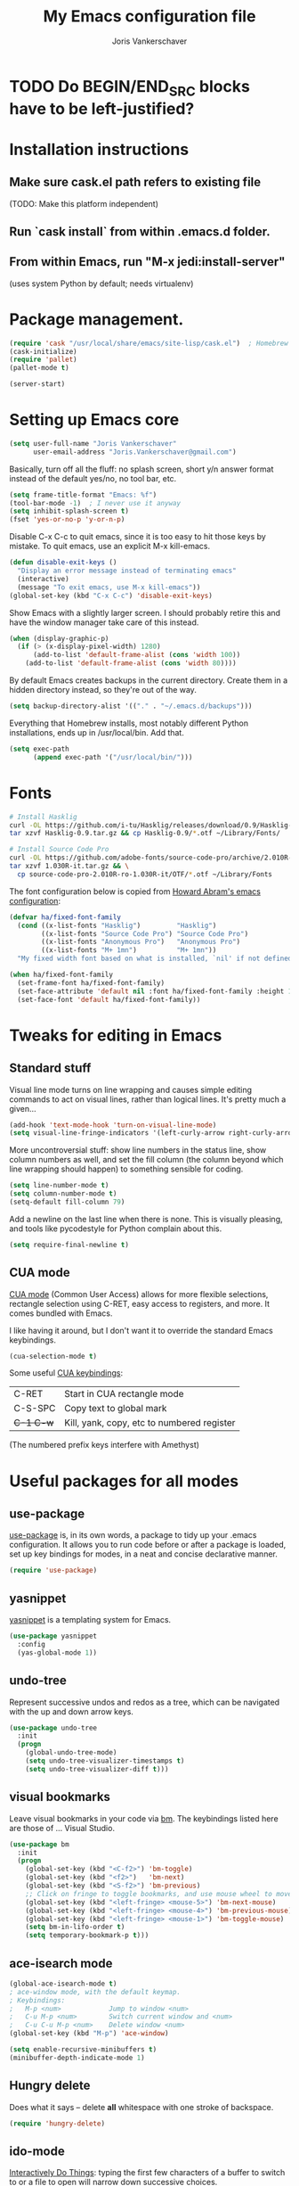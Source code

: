 #+TITLE: My Emacs configuration file
#+AUTHOR: Joris Vankerschaver
#+EMAIL: joris.vankerschaver@gmail.com
#+STARTUP: showall

* TODO Do BEGIN/END_SRC blocks have to be left-justified?

* Installation instructions
** Make sure cask.el path refers to existing file
   (TODO: Make this platform independent)
** Run `cask install` from within .emacs.d folder.
** From within Emacs, run "M-x jedi:install-server"
   (uses system Python by default; needs virtualenv)

* Package management.
#+BEGIN_SRC emacs-lisp
(require 'cask "/usr/local/share/emacs/site-lisp/cask.el")  ; Homebrew
(cask-initialize)
(require 'pallet)
(pallet-mode t)

(server-start)
#+END_SRC

* Setting up Emacs core

  #+BEGIN_SRC emacs-lisp
  (setq user-full-name "Joris Vankerschaver"
        user-email-address "Joris.Vankerschaver@gmail.com")
  #+END_SRC

  Basically, turn off all the fluff: no splash screen, short y/n answer format
  instead of the default yes/no, no tool bar, etc.

#+BEGIN_SRC emacs-lisp
  (setq frame-title-format "Emacs: %f")
  (tool-bar-mode -1)  ; I never use it anyway
  (setq inhibit-splash-screen t)
  (fset 'yes-or-no-p 'y-or-n-p)
#+END_SRC

  Disable C-x C-c to quit emacs, since it is too easy to hit those keys by
  mistake. To quit emacs, use an explicit M-x kill-emacs.

#+BEGIN_SRC emacs-lisp
(defun disable-exit-keys ()
  "Display an error message instead of terminating emacs"
  (interactive)
  (message "To exit emacs, use M-x kill-emacs"))
(global-set-key (kbd "C-x C-c") 'disable-exit-keys)
#+END_SRC

  Show Emacs with a slightly larger screen. I should probably retire this and
  have the window manager take care of this instead.

#+BEGIN_SRC emacs-lisp
  (when (display-graphic-p)
    (if (> (x-display-pixel-width) 1280)
        (add-to-list 'default-frame-alist (cons 'width 100))
      (add-to-list 'default-frame-alist (cons 'width 80))))
#+END_SRC

  By default Emacs creates backups in the current directory. Create them in a
  hidden directory instead, so they're out of the way.

#+BEGIN_SRC emacs-lisp
  (setq backup-directory-alist '(("." . "~/.emacs.d/backups")))
#+END_SRC

  Everything that Homebrew installs, most notably different Python
  installations, ends up in /usr/local/bin. Add that.

#+BEGIN_SRC emacs-lisp
  (setq exec-path
        (append exec-path '("/usr/local/bin/")))
#+END_SRC

* Fonts

  #+BEGIN_SRC sh :tangle no
    # Install Hasklig
    curl -OL https://github.com/i-tu/Hasklig/releases/download/0.9/Hasklig-0.9.tar.gz
    tar xzvf Hasklig-0.9.tar.gz && cp Hasklig-0.9/*.otf ~/Library/Fonts/

    # Install Source Code Pro
    curl -OL https://github.com/adobe-fonts/source-code-pro/archive/2.010R-ro/1.030R-it.tar.gz
    tar xzvf 1.030R-it.tar.gz && \
      cp source-code-pro-2.010R-ro-1.030R-it/OTF/*.otf ~/Library/Fonts
   #+END_SRC

  The font configuration below is copied from [[https://github.com/howardabrams/dot-files/blob/master/emacs-client.org][Howard Abram's emacs configuration]]:

  #+BEGIN_SRC emacs-lisp
    (defvar ha/fixed-font-family
      (cond ((x-list-fonts "Hasklig")         "Hasklig")
            ((x-list-fonts "Source Code Pro") "Source Code Pro")
            ((x-list-fonts "Anonymous Pro")   "Anonymous Pro")
            ((x-list-fonts "M+ 1mn")          "M+ 1mn"))
      "My fixed width font based on what is installed, `nil' if not defined.")

    (when ha/fixed-font-family
      (set-frame-font ha/fixed-font-family)
      (set-face-attribute 'default nil :font ha/fixed-font-family :height 160)
      (set-face-font 'default ha/fixed-font-family))
  #+END_SRC


* Tweaks for editing in Emacs

** Standard stuff

   Visual line mode turns on line wrapping and causes simple editing commands
   to act on visual lines, rather than logical lines. It's pretty much a
   given...

#+BEGIN_SRC emacs-lisp
     (add-hook 'text-mode-hook 'turn-on-visual-line-mode)
     (setq visual-line-fringe-indicators '(left-curly-arrow right-curly-arrow))
#+END_SRC

   More uncontroversial stuff: show line numbers in the status line, show
   column numbers as well, and set the fill column (the column beyond which
   line wrapping should happen) to something sensible for coding.

#+BEGIN_SRC emacs-lisp
     (setq line-number-mode t)
     (setq column-number-mode t)
     (setq-default fill-column 79)
#+END_SRC

   Add a newline on the last line when there is none. This is visually
   pleasing, and tools like pycodestyle for Python complain about this.

#+BEGIN_SRC emacs-lisp
     (setq require-final-newline t)
#+END_SRC

** CUA mode

   [[https://www.emacswiki.org/emacs/CuaMode][CUA mode]] (Common User Access)
   allows for more flexible selections, rectangle selection using C-RET, easy
   access to registers, and more. It comes bundled with Emacs.

   I like having it around, but I don't want it to override the standard Emacs
   keybindings.

#+BEGIN_SRC emacs-lisp
     (cua-selection-mode t)
#+END_SRC

   Some useful [[http://www.gnu.org/software/emacs/manual/html_node/emacs/CUA-Bindings.html#CUA-Bindings][CUA keybindings]]:

   |-----------+--------------------------------------------|
   | C-RET     | Start in CUA rectangle mode                |
   | C-S-SPC   | Copy text to global mark                   |
   | +C-1 C-w+ | Kill, yank, copy, etc to numbered register |
   |-----------+--------------------------------------------|

   (The numbered prefix keys interfere with Amethyst)

* Useful packages for all modes

** use-package

   [[https://github.com/jwiegley/use-package][use-package]] is, in its own words, a package to tidy up your .emacs
   configuration. It allows you to run code before or after a package is loaded,
   set up key bindings for modes, in a neat and concise declarative manner.

#+BEGIN_SRC emacs-lisp
     (require 'use-package)
#+END_SRC

** yasnippet

   [[https://github.com/capitaomorte/yasnippet/blob/master/README.mdown][yasnippet]] is a templating system for Emacs.

#+BEGIN_SRC emacs-lisp
  (use-package yasnippet
    :config
    (yas-global-mode 1))

#+END_SRC

** undo-tree

   Represent successive undos and redos as a tree, which can be navigated with
   the up and down arrow keys.

#+BEGIN_SRC emacs-lisp
(use-package undo-tree
  :init
  (progn
    (global-undo-tree-mode)
    (setq undo-tree-visualizer-timestamps t)
    (setq undo-tree-visualizer-diff t)))

#+END_SRC

** visual bookmarks

   Leave visual bookmarks in your code via [[https://github.com/joodland/bm][bm]]. The keybindings listed here are
   those of ... Visual Studio.

#+BEGIN_SRC emacs-lisp
(use-package bm
  :init
  (progn
    (global-set-key (kbd "<C-f2>") 'bm-toggle)
    (global-set-key (kbd "<f2>")   'bm-next)
    (global-set-key (kbd "<S-f2>") 'bm-previous)
    ;; Click on fringe to toggle bookmarks, and use mouse wheel to move between them.
    (global-set-key (kbd "<left-fringe> <mouse-5>") 'bm-next-mouse)
    (global-set-key (kbd "<left-fringe> <mouse-4>") 'bm-previous-mouse)
    (global-set-key (kbd "<left-fringe> <mouse-1>") 'bm-toggle-mouse)
    (setq bm-in-lifo-order t)
    (setq temporary-bookmark-p t)))

#+END_SRC

** ace-isearch mode

#+BEGIN_SRC emacs-lisp
(global-ace-isearch-mode t)
; ace-window mode, with the default keymap.
; Keybindings:
;   M-p <num>            Jump to window <num>
;   C-u M-p <num>        Switch current window and <num>
;   C-u C-u M-p <num>    Delete window <num>
(global-set-key (kbd "M-p") 'ace-window)

(setq enable-recursive-minibuffers t)
(minibuffer-depth-indicate-mode 1)
#+END_SRC

** Hungry delete

   Does what it says -- delete *all* whitespace with one stroke of backspace.

#+BEGIN_SRC emacs-lisp
(require 'hungry-delete)
#+END_SRC

** ido-mode

   [[https://www.emacswiki.org/emacs/InteractivelyDoThings][Interactively Do Things]]: typing the first few characters of a buffer to
   switch to or a file to open will narrow down successive choices.

#+BEGIN_SRC emacs-lisp
(ido-mode t)
#+END_SRC

* Color themes

  Make code blocks in Org-mode stand out from the rest of the text. I stole
  this from [[https://github.com/howardabrams/dot-files/blob/master/emacs-mac.org][Howard Abrams]].

#+BEGIN_SRC emacs-lisp
(defun ha/org-src-color-blocks-light ()
  "Colors the block headers and footers to make them stand out more for lighter themes"
  (interactive)
  (custom-set-faces
   '(org-block-begin-line
    ((t (:underline "#A7A6AA" :foreground "#008ED1" :background "#EAEAFF"))))
   '(org-block-background
     ((t (:background "#FFFFEA"))))
   '(org-block
     ((t (:background "#FFFFEA"))))
   '(org-block-end-line
     ((t (:overline "#A7A6AA" :foreground "#008ED1" :background "#EAEAFF"))))

   '(mode-line-buffer-id ((t (:foreground "#005000" :bold t))))
   '(which-func ((t (:foreground "#008000"))))))

(defun ha/org-src-color-blocks-dark ()
  "Colors the block headers and footers to make them stand out more for dark themes"
  (interactive)
  (custom-set-faces
   '(org-block-begin-line
     ((t (:foreground "#008ED1" :background "#002E41"))))
   '(org-block-background
     ((t (:background "#444444"))))
   '(org-block-end-line
     ((t (:foreground "#008ED1" :background "#002E41"))))

   '(mode-line-buffer-id ((t (:foreground "black" :bold t))))
   '(which-func ((t (:foreground "green")))))
)
#+END_SRC

#+BEGIN_SRC emacs-lisp
(defun jvk/change-theme (theme org-block-style)
  "Change the color scheme"
  (funcall theme)
  (funcall org-block-style))

(defun jvk/dark-color-theme ()
  "Switch to dark color theme"
  (jvk/change-theme 'color-theme-sanityinc-tomorrow-night
                    'ha/org-src-color-blocks-dark))

(defun jvk/light-color-theme ()
  "Switch to light color theme"
  (jvk/change-theme 'color-theme-sanityinc-tomorrow-day
                    'ha/org-src-color-blocks-light))

(jvk/dark-color-theme)
(jvk/light-color-theme)
#+END_SRC


* Coding modes

#+BEGIN_SRC emacs-lisp
(setq tags-table-list '("~/.etags"))
#+END_SRC

** Magit

   Show commit SHA in blame mode.

#+BEGIN_SRC emacs-lisp
(setq magit-blame-heading-format "%-20a %C %s %H")
#+END_SRC

** Cython mode

   Open Sage Cython files (.spyx) as well as regular Cython/Pyrex files (.pyx)
   in cython mode.

#+BEGIN_SRC emacs-lisp
(use-package cython-mode
  :mode (("\\.spyx" . cython-mode)
         ("\\.pyx" . cython-mode)))
#+END_SRC

** Octave mode

   Associate the .m extension with Matlab instead of Objective C.

#+BEGIN_SRC emacs-lisp
(add-to-list
  'auto-mode-alist
  '("\\.m$" . octave-mode))
#+END_SRC

** Unix files

   Not coding per se, but use [[https://wiki.archlinux.org/index.php/emacs#Syntax_Highlighting_for_Systemd_Files][syntax highlighting for Unix system files]].

#+BEGIN_SRC emacs-lisp
(add-to-list 'auto-mode-alist '("\\.service\\'" . conf-unix-mode))
(add-to-list 'auto-mode-alist '("\\.timer\\'" . conf-unix-mode))
(add-to-list 'auto-mode-alist '("\\.target\\'" . conf-unix-mode))
(add-to-list 'auto-mode-alist '("\\.mount\\'" . conf-unix-mode))
(add-to-list 'auto-mode-alist '("\\.automount\\'" . conf-unix-mode))
(add-to-list 'auto-mode-alist '("\\.slice\\'" . conf-unix-mode))
(add-to-list 'auto-mode-alist '("\\.socket\\'" . conf-unix-mode))
(add-to-list 'auto-mode-alist '("\\.path\\'" . conf-unix-mode))
#+END_SRC

** Coding hook

   Adapted from Jaap Eldering. Things that are convenient across all coding
   buffers.

#+BEGIN_SRC emacs-lisp
(setq whitespace-style '(face empty tabs tab-mark lines-tail))
(defun coding-hook ()
  "Enable things that are convenient across all coding buffers."
  (column-number-mode t)
  (setq indent-tabs-mode nil)
  ;; (auto-fill-mode)
  (whitespace-mode)
  (hungry-delete-mode)
  ;; (flycheck-mode)
  ;; (fci-mode)
  )

(add-hook 'c-mode-common-hook   'coding-hook)
(add-hook 'sh-mode-hook         'coding-hook)
(add-hook 'js-mode-hook         'coding-hook)
(add-hook 'java-mode-hook       'coding-hook)
(add-hook 'lisp-mode-hook       'coding-hook)
(add-hook 'emacs-lisp-mode-hook 'coding-hook)
(add-hook 'makefile-mode-hook   'coding-hook)
(add-hook 'latex-mode-hook      'coding-hook)
(add-hook 'python-mode-hook     'coding-hook)

(add-hook 'haskell-mode-hook 'haskell-indentation-mode)

#+END_SRC

** Python

   Despite/because of Python being my language of choice, my Python
   configuration is a huge jumble of things I copied from Stackoverflow, things
   that I needed on the fly, and various other hacks (sometimes antiquated).

#+BEGIN_SRC emacs-lisp
;;; Python-specific customizations.
(add-hook 'python-mode-hook     'flycheck-mode)

(defun add-good-python-path ()
  "Add the path to a decent Python installation."
  (setq jaguar-path "~/.jaguar/envs/jaguar/bin")
  (setq python-shell-exec-path
    (cons jaguar-path python-shell-exec-path))
  (setq python-check-command
    (concat (file-name-as-directory jaguar-path) "pyflakes")))

(add-hook 'python-mode-hook 'add-good-python-path)

; Use R's keybindings to send Python code to the interpreter
; http://stackoverflow.com/questions/27777133
(eval-after-load "python"
  '(progn
     (define-key python-mode-map (kbd "C-c C-r") 'python-shell-send-region)))

; Set up a register with typical Python preamble
; TODO Add this to the python-mode hook
(set-register ?p '(
    "# -*- coding: utf-8 -*-\n"
    "from __future__ import division, print_function"))
#+END_SRC

*** Insert ipdb snippet at the prompt.

    TODO This can probably be done much more efficiently with yasnippet.

#+BEGIN_SRC emacs-lisp
(defun insert-ipdb-statement ()
  (interactive)
  (insert "import ipdb; ipdb.set_trace()"))

(defun my-python-stuff ()
  "My customizations for Python mode"
  (interactive)
  (local-set-key (kbd "C-c i") 'insert-ipdb-statement))

(add-hook 'python-mode-hook 'my-python-stuff)
#+END_SRC

*** Manage virtual environments from within Emacs

#+BEGIN_SRC emacs-lisp
(require 'virtualenvwrapper)
(venv-initialize-interactive-shells)
(venv-initialize-eshell)
(setq venv-location (expand-file-name "~/.environments"))
#+END_SRC

*** Run nosetests from within Emacs

    Taken from [[[https://bitbucket.org/durin42/nosemacs]]].

#+BEGIN_SRC emacs-lisp
(require 'nose)
(add-hook 'python-mode-hook
          (lambda ()
            (local-set-key "\C-ca" 'nosetests-all)
            (local-set-key "\C-cm" 'nosetests-module)
            (local-set-key "\C-co" 'nosetests-one)
            (local-set-key "\C-cpa" 'nosetests-pdb-all)
            (local-set-key "\C-cpm" 'nosetests-pdb-module)
            (local-set-key "\C-cpo" 'nosetests-pdb-one)))
#+END_SRC

*** Autocomplete for Python via Emacs Jedi

    Useful default keybindings: C-tab for autocomplete at the point, M-n/M-p to
    scroll through the autocomplete menu.

    Setting up Jedi requires a bit of installation, see the top of this file.

#+BEGIN_SRC emacs-lisp
(add-hook 'python-mode-hook 'jedi:setup)
(setq jedi:complete-on-dot t)                 ; optional

; jedi:after-change-handler seems to cause buffer corruption, disable it.
; See https://github.com/tkf/emacs-jedi/issues/234
;     https://debbugs.gnu.org/cgi/bugreport.cgi?bug=20440
(add-hook 'jedi-mode-hook
          (lambda () (remove-hook 'after-change-functions
                                  'jedi:after-change-handler t)))

#+END_SRC

*** Use IPython as the default Python shell in Emacs

    Adapted from [[https://github.com/jhamrick/emacs/blob/master/.emacs.d/settings/python-settings.el][Jess Hamrick's Emacs configuration]].

#+BEGIN_SRC emacs-lisp
(setq
 python-shell-interpreter "ipython"
 python-shell-interpreter-args "--matplotlib=osx --colors=Linux"
 python-shell-prompt-regexp "In \\[[0-9]+\\]: "
 python-shell-prompt-output-regexp "Out\\[[0-9]+\\]: "
 python-shell-completion-setup-code
   "from IPython.core.completerlib import module_completion"
 python-shell-completion-module-string-code
   "';'.join(module_completion('''%s'''))\n"
 python-shell-completion-string-code
   "';'.join(get_ipython().Completer.all_completions('''%s'''))\n")
#+END_SRC

** Haskell

#+BEGIN_SRC emacs-lisp
;; Haskell mode
(add-hook 'haskell-mode-hook 'turn-on-haskell-doc-mode)
(add-hook 'haskell-mode-hook 'turn-on-haskell-indent)
#+END_SRC

** Golang

#+BEGIN_SRC emacs-lisp
;; Golang
(require 'go-mode)
(add-hook 'go-mode-hook
          (lambda ()
            (add-hook 'before-save-hook 'gofmt-before-save)
            (setq tab-width 4)
            (setq indent-tabs-mode 1)))
#+END_SRC

** C and C++

#+BEGIN_SRC emacs-lisp
;; C/C++ customizations.
(defun c-hook ()
  "Styling for C and C++ modes."
  (c-toggle-auto-hungry-state t)
  (c-set-style "stroustrup")
  (setq c-basic-offset 4)
  (c-set-offset 'substatement-open 0)
  (c-set-offset 'inline-open 0))

(add-hook 'c-mode-hook   'c-hook)
(add-hook 'c++-mode-hook 'c-hook)

#+END_SRC

** OCaml

#+BEGIN_SRC emacs-lisp

;; Use the version of Tuareg installed through opam
(add-to-list 'load-path "/Users/jvkersch/.opam/4.02.3/share/emacs/site-lisp/")
(load "/Users/jvkersch/.opam/4.02.3/share/emacs/site-lisp/tuareg-site-file")

#+END_SRC


** Latex

Aangepast van [[http://www.jesshamrick.com/2013/03/31/macs-and-emacs/]]. Forward
search from PDF to LaTeX document is gebaseerd op
[[http://www.cs.berkeley.edu/~prmohan/emacs/latex.html]]. Voor backward search
gebruik ik Skim, en stel ik de editor in de preferences in als
'/usr/local/bin/emacsclient' met als opties '--no-wait +%line "%file"'

#+BEGIN_SRC emacs-lisp
(require 'tex-site)
(use-package tex-site
  :init
  (progn
    (setq LaTeX-command "latex -synctex=1")
    (setq TeX-PDF-mode t)
    (setq TeX-view-program-list
          (quote
           (("Skim"
             (concat "/Applications/Skim.app/"
                     "Contents/SharedSupport/displayline"
                     " %n %o %b")))))
    (setq TeX-view-program-selection
          (quote (
                  (output-pdf "Skim")
                  )))
    (setq TeX-source-correlate-method 'synctex)
    (add-hook 'LaTeX-mode-hook 'TeX-source-correlate-mode)))
#+END_SRC

* Org-mode

This is a hodge-podge of options that I mostly copy-pasted from elsewehere.

#+BEGIN_SRC emacs-lisp

(add-hook 'org-mode-hook
          (lambda ()
            (setq-default indent-tabs-mode nil)))

(require 'org-bullets)
(add-hook 'org-mode-hook (lambda () (org-bullets-mode 1)))

(setq org-todo-keywords
      '((sequence "TODO" "IN-PROGRESS" "PENDING" "|" "DONE" "CANCELLED")))
(setq org-todo-keyword-faces
          '(("TODO" . (:foreground "red"))
            ("IN-PROGRESS" . (:foreground "orange"))
            ("PENDING" . (:foreground "yellow"))
            ("DONE" . (:foreground "green"))
            ("CANCELLED" . (:foreground "lightblue"))))

(org-babel-do-load-languages
 'org-babel-load-languages
 '(
   (sh . t)
   (python . t)
   (R . t)
   (ruby . t)
   (sqlite . t)
   (perl . t)
   ))

(setq org-src-fontify-natively t)

(require 'org-install)  ;; What does this do again?
(add-to-list 'auto-mode-alist '("\\.org$" . org-mode))
(setq org-log-done t)

(setq org-base-folder (expand-file-name "~/src/personal-stuff/org-documents/"))
(setq org-default-notes-file (concat org-base-folder "notes.org"))

; (setq my-tasks-file
;       (concat (file-name-as-directory org-base-folder) "tasks-2015.org"))
(setq my-unsorted-tasks-file
      (concat (file-name-as-directory org-base-folder) "unsorted-tasks.org"))
(setq my-journal-file
      (concat (file-name-as-directory org-base-folder) "journal.org"))

(define-key global-map "\C-cc" 'org-capture)

(setq org-capture-templates
      '(("t" "Todo" entry (file+headline my-unsorted-tasks-file "Tasks")
             "* TODO %?\n  %i\n  %a")
        ("j" "Journal" entry (file+datetree my-journal-file)
             "* %?\nEntered on %U\n  %i\n  %a")))

; Visit org files that I use a lot.
(global-set-key [f3]
                (lambda () (interactive)
                  (find-file my-tasks-file)))
(global-set-key [f4]
                (lambda () (interactive)
                  (find-file my-unsorted-tasks-file)))

; org clock mode.
(setq org-clock-persist 'history)
(org-clock-persistence-insinuate)

#+END_SRC

* Miscellaneous elisp snippets.

Rename buffer and file it's visiting; taken from [[ http://steve.yegge.googlepages.com/my-dot-emacs-file]]

#+BEGIN_SRC emacs-lisp
(defun rename-file-and-buffer (new-name)
  "Renames both current buffer and file it's visiting to NEW-NAME."
  (interactive "sNew name: ")
  (let ((name (buffer-name))
        (filename (buffer-file-name)))
    (if (not filename)
        (message "Buffer '%s' is not visiting a file!" name)
      (if (get-buffer new-name)
          (message "A buffer named '%s' already exists!" new-name)
        (progn
          (rename-file name new-name 1)
          (rename-buffer new-name)
          (set-visited-file-name new-name)
          (set-buffer-modified-p nil))))))
#+END_SRC

** Insert a datetime stamp.

   For a project I had to insert specially formatted datetime stamps of the
   form "2016-04-28 10:18 UTC+1". The special formatting of the timezone (not
   "BST" or "+0100") required some custom crafting...

#+BEGIN_SRC emacs-lisp
(defun utc-offset-hours ()
  "Return the offset from UTC in hours."
  (interactive)
  (let ((offset_sec (car (current-time-zone (current-time)))))
    (/ offset_sec 3600)))

(defun format-utc-offset-hours ()
  "Format a string of the form UTC+x or UTC-x with x the UTC offset."
  (interactive)
  (format "UTC%+d" (utc-offset-hours)))

;; TODO fold this into insert-current-date-time
(setq current-date-time-format "%Y-%m-%d %H:%M")

(defun insert-current-date-time ()
  "insert the current date and time into current buffer."
  (interactive)
  (insert
   (concat
    (format-time-string current-date-time-format (current-time))
    " "
    (format-utc-offset-hours))))


(defun yaml-mode-keys ()
  (local-set-key (kbd "C-c C-d") 'insert-current-date-time))
(add-hook 'yaml-mode-hook 'yaml-mode-keys)

#+END_SRC
